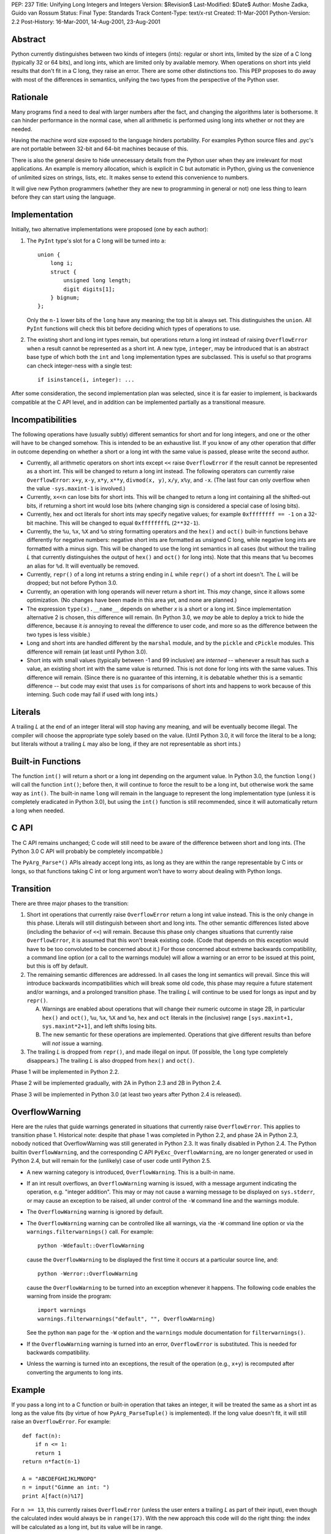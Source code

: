 PEP: 237
Title: Unifying Long Integers and Integers
Version: $Revision$
Last-Modified: $Date$
Author: Moshe Zadka, Guido van Rossum
Status: Final
Type: Standards Track
Content-Type: text/x-rst
Created: 11-Mar-2001
Python-Version: 2.2
Post-History: 16-Mar-2001, 14-Aug-2001, 23-Aug-2001


Abstract
========

Python currently distinguishes between two kinds of integers (ints): regular
or short ints, limited by the size of a C long (typically 32 or 64 bits), and
long ints, which are limited only by available memory.  When operations on
short ints yield results that don't fit in a C long, they raise an error.
There are some other distinctions too.  This PEP proposes to do away with most
of the differences in semantics, unifying the two types from the perspective
of the Python user.


Rationale
=========

Many programs find a need to deal with larger numbers after the fact, and
changing the algorithms later is bothersome.  It can hinder performance in the
normal case, when all arithmetic is performed using long ints whether or not
they are needed.

Having the machine word size exposed to the language hinders portability.  For
examples Python source files and .pyc's are not portable between 32-bit and
64-bit machines because of this.

There is also the general desire to hide unnecessary details from the Python
user when they are irrelevant for most applications. An example is memory
allocation, which is explicit in C but automatic in Python, giving us the
convenience of unlimited sizes on strings, lists, etc.  It makes sense to
extend this convenience to numbers.

It will give new Python programmers (whether they are new to programming in
general or not) one less thing to learn before they can start using the
language.


Implementation
==============

Initially, two alternative implementations were proposed (one by each author):

1. The ``PyInt`` type's slot for a C long will be turned into a::

       union {
           long i;
           struct {
               unsigned long length;
               digit digits[1];
           } bignum;
       };

   Only the ``n-1`` lower bits of the ``long`` have any meaning; the top bit
   is always set.  This distinguishes the ``union``.  All ``PyInt`` functions
   will check this bit before deciding which types of operations to use.

2. The existing short and long int types remain, but operations return
   a long int instead of raising ``OverflowError`` when a result cannot be
   represented as a short int.  A new type, ``integer``, may be introduced
   that is an abstract base type of which both the ``int`` and ``long``
   implementation types are subclassed.  This is useful so that programs can
   check integer-ness with a single test::

       if isinstance(i, integer): ...

After some consideration, the second implementation plan was selected, since
it is far easier to implement, is backwards compatible at the C API level, and
in addition can be implemented partially as a transitional measure.


Incompatibilities
=================

The following operations have (usually subtly) different semantics for short
and for long integers, and one or the other will have to be changed somehow.
This is intended to be an exhaustive list. If you know of any other operation
that differ in outcome depending on whether a short or a long int with the same
value is passed, please write the second author.

- Currently, all arithmetic operators on short ints except ``<<`` raise
  ``OverflowError`` if the result cannot be represented as a short int.  This
  will be changed to return a long int instead. The following operators can
  currently raise ``OverflowError``: ``x+y``, ``x-y``, ``x*y``, ``x**y``,
  ``divmod(x, y)``, ``x/y``, ``x%y``, and ``-x``.  (The last four can only
  overflow when the value ``-sys.maxint-1`` is involved.)

- Currently, ``x<<n`` can lose bits for short ints.  This will be changed to
  return a long int containing all the shifted-out bits, if returning a short
  int would lose bits (where changing sign is considered a special case of
  losing bits).

- Currently, hex and oct literals for short ints may specify negative values;
  for example ``0xffffffff == -1`` on a 32-bit machine.  This will be changed
  to equal ``0xffffffffL`` (``2**32-1``).

- Currently, the ``%u``, ``%x``, ``%X`` and ``%o`` string formatting operators
  and the ``hex()`` and ``oct()`` built-in functions behave differently for
  negative numbers: negative short ints are formatted as unsigned C long,
  while negative long ints are formatted with a minus sign.  This will be
  changed to use the long int semantics in all cases (but without the trailing
  *L* that currently distinguishes the output of ``hex()`` and ``oct()`` for
  long ints).  Note that this means that ``%u`` becomes an alias for ``%d``.
  It will eventually be removed.

- Currently, ``repr()`` of a long int returns a string ending in *L* while
  ``repr()`` of a short int doesn't.  The *L* will be dropped; but not before
  Python 3.0.

- Currently, an operation with long operands will never return a short int.
  This *may* change, since it allows some optimization.  (No changes have been
  made in this area yet, and none are planned.)

- The expression ``type(x).__name__`` depends on whether *x* is a short or a
  long int.  Since implementation alternative 2 is chosen, this difference
  will remain.  (In Python 3.0, we *may* be able to deploy a trick to hide the
  difference, because it *is* annoying to reveal the difference to user code,
  and more so as the difference between the two types is less visible.)

- Long and short ints are handled different by the ``marshal`` module, and by
  the ``pickle`` and ``cPickle`` modules.  This difference will remain (at
  least until Python 3.0).

- Short ints with small values (typically between -1 and 99 inclusive) are
  *interned* -- whenever a result has such a value, an existing short int with
  the same value is returned.  This is not done for long ints with the same
  values.  This difference will remain.  (Since there is no guarantee of this
  interning, it is debatable whether this is a semantic difference -- but code
  may exist that uses ``is`` for comparisons of short ints and happens to work
  because of this interning.  Such code may fail if used with long ints.)


Literals
========

A trailing *L* at the end of an integer literal will stop having any
meaning, and will be eventually become illegal.  The compiler will choose the
appropriate type solely based on the value. (Until Python 3.0, it will force
the literal to be a long; but literals without a trailing *L* may also be
long, if they are not representable as short ints.)


Built-in Functions
==================

The function ``int()`` will return a short or a long int depending on the
argument value.  In Python 3.0, the function ``long()`` will call the function
``int()``; before then, it will continue to force the result to be a long int,
but otherwise work the same way as ``int()``. The built-in name ``long`` will
remain in the language to represent the long implementation type (unless it is
completely eradicated in Python 3.0), but using the ``int()`` function is
still recommended, since it will automatically return a long when needed.


C API
=====

The C API remains unchanged; C code will still need to be aware of the
difference between short and long ints.  (The Python 3.0 C API will probably
be completely incompatible.)

The ``PyArg_Parse*()`` APIs already accept long ints, as long as they are
within the range representable by C ints or longs, so that functions taking C
int or long argument won't have to worry about dealing with Python longs.


Transition
==========

There are three major phases to the transition:

1. Short int operations that currently raise ``OverflowError`` return a long
   int value instead.  This is the only change in this phase.  Literals will
   still distinguish between short and long ints.  The other semantic
   differences listed above (including the behavior of ``<<``) will remain.
   Because this phase only changes situations that currently raise
   ``OverflowError``, it is assumed that this won't break existing code.
   (Code that depends on this exception would have to be too convoluted to be
   concerned about it.)  For those concerned about extreme backwards
   compatibility, a command line option (or a call to the warnings module)
   will allow a warning or an error to be issued at this point, but this is
   off by default.

2. The remaining semantic differences are addressed.  In all cases the long
   int semantics will prevail.  Since this will introduce backwards
   incompatibilities which will break some old code, this phase may require a
   future statement and/or warnings, and a prolonged transition phase.  The
   trailing *L* will continue to be used for longs as input and by
   ``repr()``.

   A. Warnings are enabled about operations that will change their numeric
      outcome in stage 2B, in particular ``hex()`` and ``oct()``, ``%u``,
      ``%x``, ``%X`` and ``%o``, ``hex`` and ``oct`` literals in the
      (inclusive) range ``[sys.maxint+1, sys.maxint*2+1]``, and left shifts
      losing bits.
   B. The new semantic for these operations are implemented. Operations that
      give different results than before will *not* issue a warning.

3. The trailing *L* is dropped from ``repr()``, and made illegal on input.
   (If possible, the ``long`` type completely disappears.) The trailing *L*
   is also dropped from ``hex()`` and ``oct()``.

Phase 1 will be implemented in Python 2.2.

Phase 2 will be implemented gradually, with 2A in Python 2.3 and 2B in
Python 2.4.

Phase 3 will be implemented in Python 3.0 (at least two years after Python 2.4
is released).


OverflowWarning
===============

Here are the rules that guide warnings generated in situations that currently
raise ``OverflowError``.  This applies to transition phase 1.  Historical
note: despite that phase 1 was completed in Python 2.2, and phase 2A in Python
2.3, nobody noticed that OverflowWarning was still generated in Python 2.3.
It was finally disabled in Python 2.4.  The Python builtin
``OverflowWarning``, and the corresponding C API ``PyExc_OverflowWarning``,
are no longer generated or used in Python 2.4, but will remain for the
(unlikely) case of user code until Python 2.5.

- A new warning category is introduced, ``OverflowWarning``.  This is a
  built-in name.

- If an int result overflows, an ``OverflowWarning`` warning is issued, with a
  message argument indicating the operation, e.g. "integer addition".  This
  may or may not cause a warning message to be displayed on ``sys.stderr``, or
  may cause an exception to be raised, all under control of the ``-W`` command
  line and the warnings module.

- The ``OverflowWarning`` warning is ignored by default.

- The ``OverflowWarning`` warning can be controlled like all warnings, via the
  ``-W`` command line option or via the ``warnings.filterwarnings()`` call.
  For example::

      python -Wdefault::OverflowWarning

  cause the ``OverflowWarning`` to be displayed the first time it occurs at a
  particular source line, and::

      python -Werror::OverflowWarning

  cause the ``OverflowWarning`` to be turned into an exception whenever it
  happens.  The following code enables the warning from inside the program::

      import warnings
      warnings.filterwarnings("default", "", OverflowWarning)

  See the python ``man`` page for the ``-W`` option and the ``warnings``
  module documentation for ``filterwarnings()``.

- If the ``OverflowWarning`` warning is turned into an error,
  ``OverflowError`` is substituted.  This is needed for backwards
  compatibility.

- Unless the warning is turned into an exceptions, the result of the operation
  (e.g., ``x+y``) is recomputed after converting the arguments to long ints.


Example
=======

If you pass a long int to a C function or built-in operation that takes an
integer, it will be treated the same as a short int as long as the value fits
(by virtue of how ``PyArg_ParseTuple()`` is implemented).  If the long value
doesn't fit, it will still raise an ``OverflowError``.  For example::

    def fact(n):
        if n <= 1:
        return 1
    return n*fact(n-1)

    A = "ABCDEFGHIJKLMNOPQ"
    n = input("Gimme an int: ")
    print A[fact(n)%17]

For ``n >= 13``, this currently raises ``OverflowError`` (unless the user
enters a trailing *L* as part of their input), even though the calculated
index would always be in ``range(17)``.  With the new approach this code will
do the right thing: the index will be calculated as a long int, but its value
will be in range.


Resolved Issues
===============

These issues, previously open, have been resolved.

- ``hex()`` and ``oct()`` applied to longs will continue to produce a trailing
  *L* until Python 3000.  The original text above wasn't clear about this,
  but since it didn't happen in Python 2.4 it was thought better to leave it
  alone.  BDFL pronouncement here:

  https://mail.python.org/pipermail/python-dev/2006-June/065918.html

- What to do about ``sys.maxint``?  Leave it in, since it is still relevant
  whenever the distinction between short and long ints is still relevant (e.g.
  when inspecting the type of a value).

- Should we remove ``%u`` completely?  Remove it.

- Should we warn about ``<<`` not truncating integers?  Yes.

- Should the overflow warning be on a portable maximum size?  No.


Implementation
==============

The implementation work for the Python 2.x line is completed; phase 1 was
released with Python 2.2, phase 2A with Python 2.3, and phase 2B will be
released with Python 2.4 (and is already in CVS).


Copyright
=========

This document has been placed in the public domain.



..
  Local Variables:
  mode: indented-text
  indent-tabs-mode: nil
  End:
